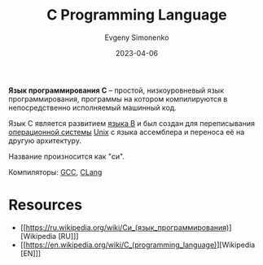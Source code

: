 :PROPERTIES:
:ID:       ce679fa3-32dc-44ff-876d-b5f150096992
:END:
#+TITLE: C Programming Language
#+AUTHOR: Evgeny Simonenko
#+LANGUAGE: Russian
#+LICENSE: CC BY-SA 4.0
#+DATE: 2023-04-06
#+FILETAGS: :programming-languages:system-programming:

*Язык программирования C* -- простой, низкоуровневый язык программирования,
программы на котором компилируются в непосредственно исполняемый машинный код.

Язык C является развитием [[id:033085b5-6cf3-48ed-a2d6-4570e3e742e1][языка B]] и был создан для переписывания [[id:668ea4fd-84dd-4e28-8ed1-77539e6b610d][операционной системы]] [[id:5d730cab-a732-4326-8fd3-85dd8aa77b1a][Unix]] с языка ассемблера и переноса её на другую архитектуру.

Название произносится как "си".

Компиляторы: [[id:a0092b10-7454-4551-945c-c5ea9b14bdd3][GCC]], [[id:0ef6ebbe-ddf0-44c0-a081-8c1a0ac0fe56][CLang]]

* Resources

- [[https://ru.wikipedia.org/wiki/Си_(язык_программирования)][Wikipedia [RU]​]]
- [[https://en.wikipedia.org/wiki/C_(programming_language)][Wikipedia [EN]​]]
